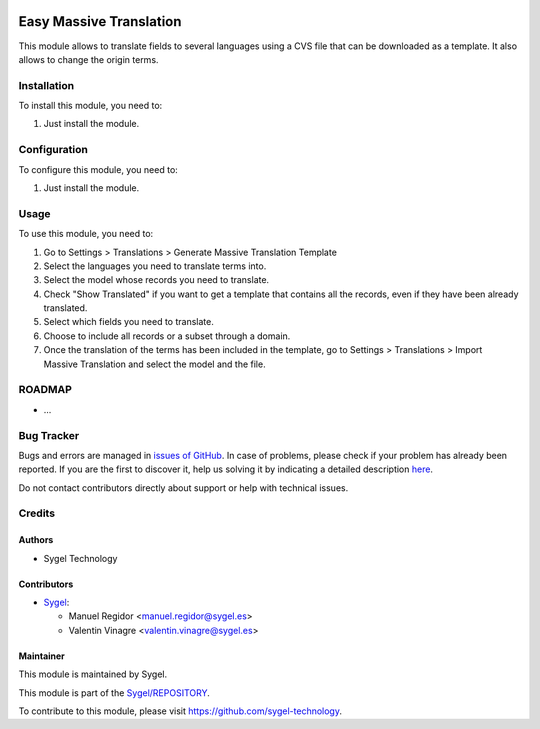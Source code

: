 .. image:: https://img.shields.io/badge/licence-AGPL--3-blue.svg
	:target: http://www.gnu.org/licenses/agpl
	:alt: License: AGPL-3

========================
Easy Massive Translation
========================

This module allows to translate fields to several languages using a CVS file that can be downloaded as a template. It also allows to change the origin terms.


Installation
============

To install this module, you need to:

#. Just install the module.


Configuration
=============

To configure this module, you need to:

#. Just install the module.


Usage
=====

To use this module, you need to:

#. Go to Settings > Translations > Generate Massive Translation Template
#. Select the languages you need to translate terms into.
#. Select the model whose records you need to translate.
#. Check "Show Translated" if you want to get a template that contains all the records, even if they have been already translated.
#. Select which fields you need to translate.
#. Choose to include all records or a subset through a domain.
#. Once the translation of the terms has been included in the template, go to Settings > Translations > Import Massive Translation and select the model and the file.


ROADMAP
=======

* ...


Bug Tracker
===========

Bugs and errors are managed in `issues of GitHub <https://github.com/sygel-technology/REPOSITORY/issues>`_.
In case of problems, please check if your problem has already been
reported. If you are the first to discover it, help us solving it by indicating
a detailed description `here <https://github.com/sygel-technology/REPOSITORY/issues/new>`_.

Do not contact contributors directly about support or help with technical issues.


Credits
=======

Authors
~~~~~~~

* Sygel Technology


Contributors
~~~~~~~~~~~~

* `Sygel <https://www.sygel.es>`_:

  * Manuel Regidor <manuel.regidor@sygel.es>
  * Valentin Vinagre <valentin.vinagre@sygel.es>


Maintainer
~~~~~~~~~~

This module is maintained by Sygel.


This module is part of the `Sygel/REPOSITORY <https://github.com/sygel-technology/repository>`_.

To contribute to this module, please visit https://github.com/sygel-technology.

